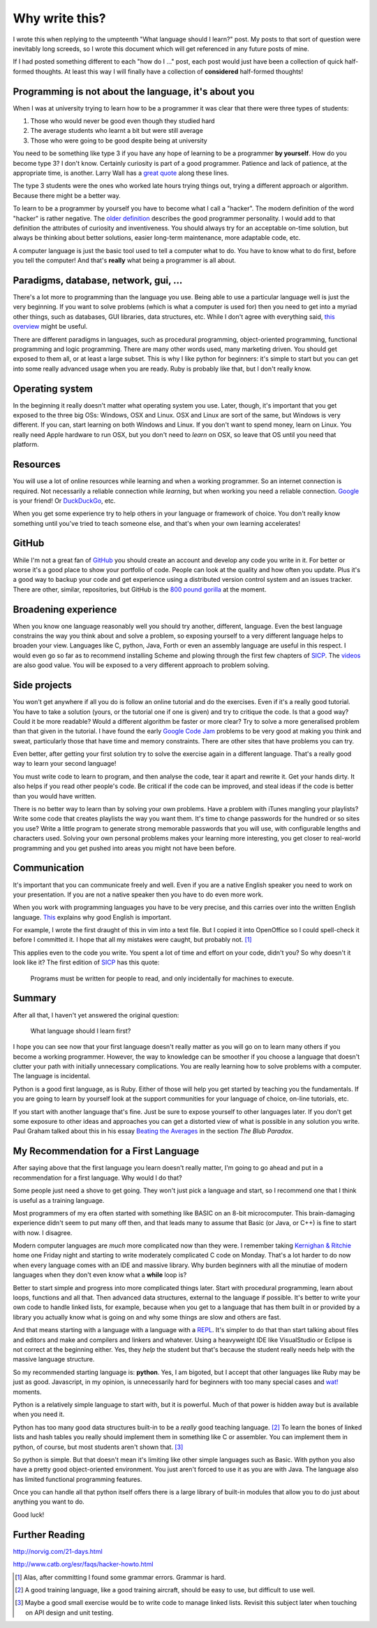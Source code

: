 Why write this?
===============

I wrote this when replying to the umpteenth "What language should I learn?"
post.  My posts to that sort of question were inevitably long screeds, so I
wrote this document which will get referenced in any future posts of mine.

If I had posted something different to each "how do I ..." post, each post
would just have been a collection of quick half-formed thoughts.  At least this
way I will finally have a collection of **considered** half-formed thoughts!

Programming is not about the language, it's about you
-----------------------------------------------------

When I was at university trying to learn how to be a programmer it was clear
that there were three types of students:

1. Those who would never be good even though they studied hard
2. The average students who learnt a bit but were still average
3. Those who were going to be good despite being at university

You need to be something like type 3 if you have any hope of learning to be a
programmer **by yourself**.  How do you become type 3?  I don't know.  Certainly
curiosity is part of a good programmer.  Patience and lack of patience, at the
appropriate time, is another.  Larry Wall has a
`great quote <http://c2.com/cgi/wiki?LazinessImpatienceHubris>`_ along these
lines.

The type 3 students were the ones who worked late hours trying things out,
trying a different approach or algorithm.  Because there might be a better way.

To learn to be a programmer by yourself you have to become what I call a
"hacker".  The modern definition of the word "hacker" is rather negative.  The
`older definition <http://www.catb.org/jargon/html/H/hacker.html>`_
describes the good programmer personality.  I would add to that definition
the attributes of curiosity and inventiveness.  You should always try for an
acceptable on-time solution, but always be thinking about better solutions,
easier long-term maintenance, more adaptable code, etc.

A computer language is just the basic tool used to tell a computer what to do.
You have to know what to do first, before you tell the computer!  And that's
**really** what being a programmer is all about.

Paradigms, database, network, gui, ...
--------------------------------------

There's a lot more to programming than the language you use.  Being able to use
a particular language well is just the very beginning.  If you want to solve
problems (which is what a computer is used for) then you need to get into
a myriad other things, such as databases, GUI libraries, data structures, etc.
While I don't agree with everything said,
`this overview <http://www.wikihow.com/Become-a-Programmer>`_ might be useful.

There are different paradigms in languages, such as procedural programming,
object-oriented programming, functional programming and logic programming.
There are many other words used, many marketing driven.  You should get exposed
to them all, or at least a large subset.  This is why I like python for
beginners: it's simple to start but you can get into some really advanced usage
when you are ready.  Ruby is probably like that, but I don't really know.

Operating system
----------------

In the beginning it really doesn't matter what operating system you use.  Later,
though, it's important that you get exposed to the three big OSs: Windows, OSX
and Linux.  OSX and Linux are sort of the same, but Windows is very different.
If you can, start learning on both Windows and Linux.  If you don't want to
spend money, learn on Linux.  You really need Apple hardware to run OSX, but you
don't need to *learn* on OSX, so leave that OS until you need that platform.

Resources
---------

You will use a lot of online resources while learning and when a working
programmer.  So an internet connection is required.  Not necessarily a reliable
connection while *learning*, but when working you need a reliable connection.
`Google <https://www.google.com>`_ is your friend!
Or `DuckDuckGo <https://duckduckgo.com/>`_, etc.

When you get some experience try to help others in your language or framework
of choice.  You don't really know something until you've tried to teach someone
else, and that's when your own learning accelerates!

GitHub
------

While I'm not a great fan of `GitHub <https://github.com/>`_
you should create an account and develop any code you write in it.  For better
or worse it's a good place to show your portfolio of code.  People can look at
the quality and how often you update.  Plus it's a good way to backup your code
and get experience using a distributed version control system and an issues
tracker.  There are other, similar, repositories, but GitHub is the
`800 pound gorilla <https://en.wikipedia.org/wiki/800-pound_gorilla>`_
at the moment.

Broadening experience
---------------------

When you know one language reasonably well you should try another, different,
language.  Even the best language constrains the way you think about and solve a
problem, so exposing yourself to a very different language helps to broaden your
view.  Languages like C, python, Java, Forth or even an assembly language are
useful in this respect.  I would even go so far as to recommend installing
Scheme and plowing through the first few chapters of
`SICP <https://mitpress.mit.edu/sicp/>`_.  The
`videos <http://groups.csail.mit.edu/mac/classes/6.001/abelson-sussman-lectures/>`_
are also good value.  You will be exposed to a very different approach to
problem solving.

Side projects
-------------

You won't get anywhere if all you do is follow an online tutorial and do the
exercises.  Even if it's a really good tutorial.  You have to take a solution
(yours, or the tutorial one if one is given) and try to critique the code.  Is
that a good way?  Could it be more readable?  Would a different algorithm be
faster or more clear?  Try to solve a more generalised problem than that given
in the tutorial.  I have found the early
`Google Code Jam <https://code.google.com/codejam>`_ problems to be very good at
making you think and sweat, particularly those that have time and memory
constraints.  There are other sites that have problems you can try.

Even better, after getting your first solution try to solve the exercise again
in a different language.  That's a really good way to learn your second
language!

You must write code to learn to program, and then analyse the code, tear it
apart and rewrite it.  Get your hands dirty.  It also helps if you read other
people's code.  Be critical if the code can be improved, and steal ideas if
the code is better than you would have written.

There is no better way to learn than by solving your own problems.  Have a
problem with iTunes mangling your playlists?  Write some code that creates
playlists the way you want them.  It's time to change passwords for the hundred
or so sites you use?  Write a little program to generate strong memorable
passwords that you will use, with configurable lengths and characters used.
Solving your own personal problems makes your learning more interesting, you
get closer to real-world programming and you get pushed into areas you might
not have been before.

Communication
-------------

It's important that you can communicate freely and well.  Even if you are a
native English speaker you need to work on your presentation.  If you are not
a native speaker then you have to do even more work.

When you work with programming languages you have to be very precise, and this
carries over into the written English language.
`This <http://www.catb.org/esr/faqs/hacker-howto.html#skills4>`_ explains why
good English is important.

For example, I wrote the first draught of this in vim into a text file.  But I
copied it into OpenOffice so I could spell-check it before I committed it.  I
hope that all my mistakes were caught, but probably not. [#]_

This applies even to the code you write.  You spent a lot of time and effort on
your code, didn't you?  So why doesn't it look like it?  The first edition of
`SICP <https://mitpress.mit.edu/sicp/>`_ has this quote:

    Programs must be written for people to read,
    and only incidentally for machines to execute. 

Summary
-------

After all that, I haven't yet answered the original question:

    What language should I learn first?

I hope you can see now that your first language doesn't really matter as you
will go on to learn many others if you become a working programmer.  However,
the way to knowledge can be smoother if you choose a language that doesn't
clutter your path with initially unnecessary complications.  You are really
learning how to solve problems with a computer.  The language is incidental.

Python is a good first language, as is Ruby.  Either of those will help you get
started by teaching you the fundamentals.  If you are going to learn by yourself
look at the support communities for your language of choice, on-line tutorials,
etc.

If you start with another language that's fine.  Just be sure to expose yourself
to other languages later.  If you don't get some exposure to other ideas and
approaches you can get a distorted view of what is possible in any solution you
write.  Paul Graham talked about this in his essay
`Beating the Averages <http://www.paulgraham.com/avg.html>`_ in the section
*The Blub Paradox*.

My Recommendation for a First Language
--------------------------------------

After saying above that the first language you learn doesn't really matter, I'm
going to go ahead and put in a recommendation for a first language.  Why would I
do that?

Some people just need a shove to get going.  They won't just pick a language and
start, so I recommend one that I think is useful as a training language.

Most programmers of my era often started with something like BASIC on an 8-bit
microcomputer.  This brain-damaging experience didn't seem to put many off then,
and that leads many to assume that Basic (or Java, or C++) is fine to start with
now.  I disagree.

Modern computer languages are *much* more complicated now than they were.  I
remember taking
`Kernighan & Ritchie <https://en.wikipedia.org/wiki/C_(programming_language)#K.26R_C>`_
home one Friday night and starting to write moderately complicated C code on
Monday.  That's a lot harder to do now when every language comes with an IDE and
massive library.  Why burden beginners with all the minutiae of modern languages
when they don't even know what a **while** loop is?

Better to start simple and progress into more complicated things later.  Start
with procedural programming, learn about loops, functions and all that.  Then
advanced data structures, external to the language if possible.  It's better to
write your own code to handle linked lists, for example, because when you get
to a language that has them built in or provided by a library you actually know
what is going on and why some things are slow and others are fast.

And that means starting with a language with a language with a
`REPL <https://en.wikipedia.org/wiki/Read%E2%80%93eval%E2%80%93print_loop>`_.
It's simpler to do that than start talking about files and editors and make and
compilers and linkers and whatever.  Using a heavyweight IDE like VisualStudio
or Eclipse is not correct at the beginning either.  Yes, they *help* the student
but that's because the student really needs help with the massive language
structure.

So my recommended starting language is: **python**.  Yes, I am bigoted, but I
accept that other languages like Ruby may be just as good.   Javascript, in my
opinion, is unnecessarily hard for beginners with too many special cases
and `wat! <https://www.destroyallsoftware.com/talks/wat>`_ moments.

Python is a relatively simple language to start with, but it is powerful.  Much
of that power is hidden away but is available when you need it.

Python has too many good data structures built-in to be a *really* good teaching
language. [#]_  To learn the bones of linked lists and hash tables you 
really should implement them in something like C or assembler.  You can
implement them in python, of course, but most students aren't shown that. [#]_

So python is simple.  But that doesn't mean it's limiting like other simple
languages such as Basic.  With python you also have a pretty good
object-oriented environment.  You just aren't forced to use it as you are with
Java.  The language also has limited functional programming features.

Once you can handle all that python itself offers there is a large library of
built-in modules that allow you to do just about anything you want to do.

Good luck!


Further Reading
---------------

http://norvig.com/21-days.html

http://www.catb.org/esr/faqs/hacker-howto.html



.. [#] Alas, after committing I found some grammar errors.  Grammar is hard.
.. [#] A good training language, like a good training aircraft, should be easy to use, but difficult to use well.
.. [#] Maybe a good small exercise would be to write code to manage linked lists.  Revisit this subject later when touching on API design and unit testing.
